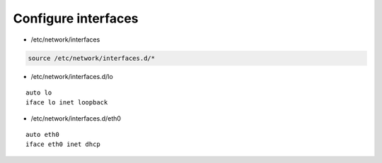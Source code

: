 Configure interfaces
--------------------

* /etc/network/interfaces

.. code:: shell

 source /etc/network/interfaces.d/*

* /etc/network/interfaces.d/lo

::

 auto lo
 iface lo inet loopback

* /etc/network/interfaces.d/eth0

::

 auto eth0
 iface eth0 inet dhcp
